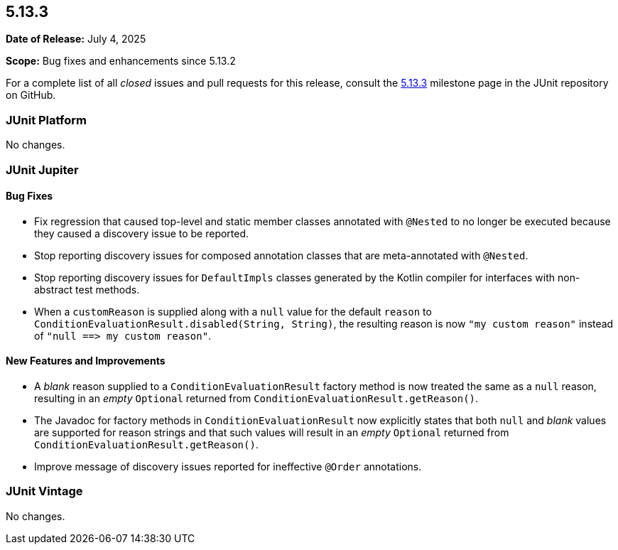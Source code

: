 [[release-notes-5.13.3]]
== 5.13.3

*Date of Release:* July 4, 2025

*Scope:* Bug fixes and enhancements since 5.13.2

For a complete list of all _closed_ issues and pull requests for this release, consult the
link:{junit-framework-repo}+/milestone/100?closed=1+[5.13.3] milestone page in the JUnit
repository on GitHub.


[[release-notes-5.13.3-junit-platform]]
=== JUnit Platform

No changes.


[[release-notes-5.13.3-junit-jupiter]]
=== JUnit Jupiter

[[release-notes-5.13.3-junit-jupiter-bug-fixes]]
==== Bug Fixes

* Fix regression that caused top-level and static member classes annotated with `@Nested`
  to no longer be executed because they caused a discovery issue to be reported.
* Stop reporting discovery issues for composed annotation classes that are meta-annotated
  with `@Nested`.
* Stop reporting discovery issues for `DefaultImpls` classes generated by the Kotlin
  compiler for interfaces with non-abstract test methods.
* When a `customReason` is supplied along with a `null` value for the default `reason` to
  `ConditionEvaluationResult.disabled(String, String)`, the resulting reason is now
  `"my&nbsp;custom&nbsp;reason"` instead of
  `"null&nbsp;++==>++&nbsp;my&nbsp;custom&nbsp;reason"`.

[[release-notes-5.13.3-junit-jupiter-new-features-and-improvements]]
==== New Features and Improvements

* A _blank_ reason supplied to a `ConditionEvaluationResult` factory method is now treated
  the same as a `null` reason, resulting in an _empty_ `Optional` returned from
  `ConditionEvaluationResult.getReason()`.
* The Javadoc for factory methods in `ConditionEvaluationResult` now explicitly states
  that both `null` and _blank_ values are supported for reason strings and that such
  values will result in an _empty_ `Optional` returned from
  `ConditionEvaluationResult.getReason()`.
* Improve message of discovery issues reported for ineffective `@Order` annotations.


[[release-notes-5.13.3-junit-vintage]]
=== JUnit Vintage

No changes.
